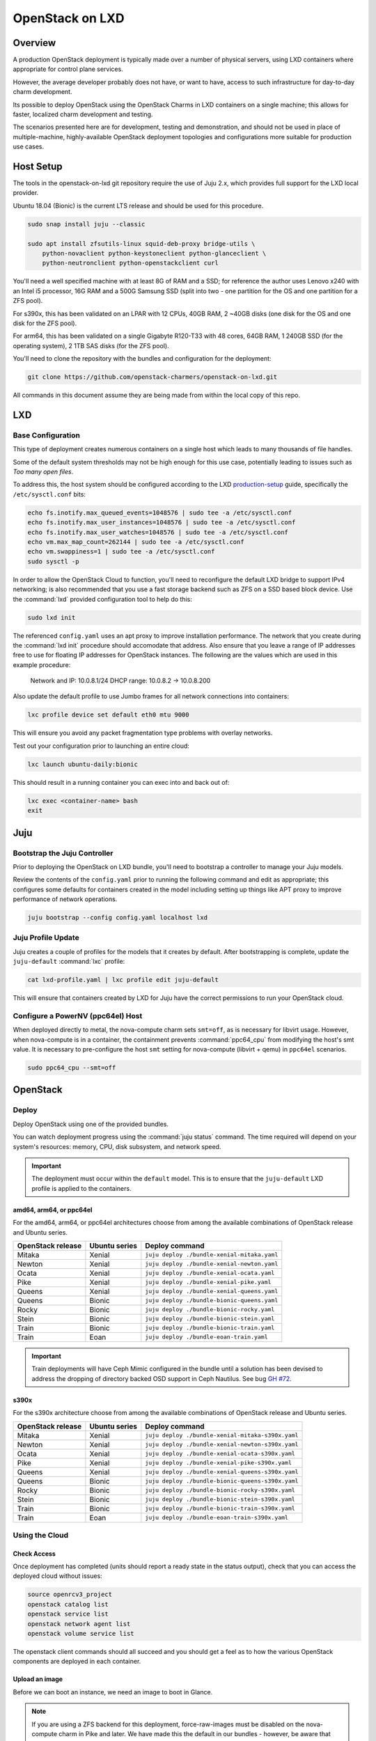 .. _openstack-on-lxd:

================
OpenStack on LXD
================

Overview
========

A production OpenStack deployment is typically made over a number of physical servers, using LXD containers where appropriate for control plane services.

However, the average developer probably does not have, or want to have, access to such infrastructure for day-to-day charm development.

Its possible to deploy OpenStack using the OpenStack Charms in LXD containers on a single machine; this allows for faster, localized charm development and testing.

The scenarios presented here are for development, testing and demonstration, and should not be used in place of multiple-machine, highly-available OpenStack deployment topologies and configurations more suitable for production use cases.

Host Setup
==========

The tools in the openstack-on-lxd git repository require the use of Juju 2.x, which provides full support for the LXD local provider.

Ubuntu 18.04 (Bionic) is the current LTS release and should be used for this procedure.

.. code:: bash

    sudo snap install juju --classic

    sudo apt install zfsutils-linux squid-deb-proxy bridge-utils \
        python-novaclient python-keystoneclient python-glanceclient \
        python-neutronclient python-openstackclient curl


You'll need a well specified machine with at least 8G of RAM and a SSD; for reference the author uses Lenovo x240 with an Intel i5 processor, 16G RAM and a 500G Samsung SSD (split into two - one partition for the OS and one partition for a ZFS pool).

For s390x, this has been validated on an LPAR with 12 CPUs, 40GB RAM, 2 ~40GB disks (one disk for the OS and one disk for the ZFS pool).

For arm64, this has been validated on a single Gigabyte R120-T33 with 48 cores, 64GB RAM, 1 240GB SSD (for the operating system), 2 1TB SAS disks (for the ZFS pool).

You'll need to clone the repository with the bundles and configuration for the deployment:

.. code:: bash

    git clone https://github.com/openstack-charmers/openstack-on-lxd.git

All commands in this document assume they are being made from within the local copy of this repo.

LXD
===

Base Configuration
~~~~~~~~~~~~~~~~~~

This type of deployment creates numerous containers on a single host which leads to many thousands of file handles.

Some of the default system thresholds may not be high enough for this use case, potentially leading to issues such as `Too many open files`.

To address this, the host system should be configured according to the LXD production-setup_ guide, specifically the ``/etc/sysctl.conf`` bits:

.. code:: bash

    echo fs.inotify.max_queued_events=1048576 | sudo tee -a /etc/sysctl.conf
    echo fs.inotify.max_user_instances=1048576 | sudo tee -a /etc/sysctl.conf
    echo fs.inotify.max_user_watches=1048576 | sudo tee -a /etc/sysctl.conf
    echo vm.max_map_count=262144 | sudo tee -a /etc/sysctl.conf
    echo vm.swappiness=1 | sudo tee -a /etc/sysctl.conf
    sudo sysctl -p

In order to allow the OpenStack Cloud to function, you'll need to reconfigure the default LXD bridge to support IPv4 networking; is also recommended that you use a fast storage backend such as ZFS on a SSD based block device.  Use the :command:`lxd` provided configuration tool to help do this:

.. code:: bash

    sudo lxd init

The referenced ``config.yaml`` uses an apt proxy to improve installation performance.  The network that you create during the :command:`lxd init` procedure should accomodate that address.  Also ensure that you leave a range of IP addresses free to use for floating IP addresses for OpenStack instances. The following are the values which are used in this example procedure:

    Network and IP: 10.0.8.1/24
    DHCP range: 10.0.8.2 -> 10.0.8.200

Also update the default profile to use Jumbo frames for all network connections into containers:

.. code:: bash

    lxc profile device set default eth0 mtu 9000

This will ensure you avoid any packet fragmentation type problems with overlay networks.

Test out your configuration prior to launching an entire cloud:

.. code:: bash

    lxc launch ubuntu-daily:bionic

This should result in a running container you can exec into and back out of:

.. code:: bash

    lxc exec <container-name> bash
    exit

Juju
====

Bootstrap the Juju Controller
~~~~~~~~~~~~~~~~~~~~~~~~~~~~~~

Prior to deploying the OpenStack on LXD bundle, you'll need to bootstrap a controller to manage your Juju models.

Review the contents of the ``config.yaml`` prior to running the following command and edit as appropriate; this configures some defaults for containers created in the model including setting up things like APT proxy to improve performance of network operations.

.. code:: bash

    juju bootstrap --config config.yaml localhost lxd


Juju Profile Update
~~~~~~~~~~~~~~~~~~~

Juju creates a couple of profiles for the models that it creates by default.  After bootstrapping is complete, update the ``juju-default`` :command:`lxc` profile:

.. code:: bash

    cat lxd-profile.yaml | lxc profile edit juju-default

This will ensure that containers created by LXD for Juju have the correct permissions to run your OpenStack cloud.

Configure a PowerNV (ppc64el) Host
~~~~~~~~~~~~~~~~~~~~~~~~~~~~~~~~~~

When deployed directly to metal, the nova-compute charm sets ``smt=off``, as is necessary for libvirt usage.  However, when nova-compute is in a container, the containment prevents :command:`ppc64_cpu` from modifying the host's smt value.  It is necessary to pre-configure the host ``smt`` setting for nova-compute (libvirt + qemu) in ``ppc64el`` scenarios.

.. code:: bash

    sudo ppc64_cpu --smt=off


OpenStack
=========

Deploy
~~~~~~

Deploy OpenStack using one of the provided bundles.

You can watch deployment progress using the :command:`juju status` command.
The time required will depend on your system's resources: memory, CPU, disk
subsystem, and network speed.

.. important::

   The deployment must occur within the ``default`` model. This is to ensure that
   the ``juju-default`` LXD profile is applied to the containers.

amd64, arm64, or ppc64el
++++++++++++++++++++++++

For the amd64, arm64, or ppc64el architectures choose from among the available
combinations of OpenStack release and Ubuntu series.

+-------------------+---------------+-----------------------------------------------+
| OpenStack release | Ubuntu series | Deploy command                                |
+===================+===============+===============================================+
| Mitaka            | Xenial        | ``juju deploy ./bundle-xenial-mitaka.yaml``   |
+-------------------+---------------+-----------------------------------------------+
| Newton            | Xenial        | ``juju deploy ./bundle-xenial-newton.yaml``   |
+-------------------+---------------+-----------------------------------------------+
| Ocata             | Xenial        | ``juju deploy ./bundle-xenial-ocata.yaml``    |
+-------------------+---------------+-----------------------------------------------+
| Pike              | Xenial        | ``juju deploy ./bundle-xenial-pike.yaml``     |
+-------------------+---------------+-----------------------------------------------+
| Queens            | Xenial        | ``juju deploy ./bundle-xenial-queens.yaml``   |
+-------------------+---------------+-----------------------------------------------+
| Queens            | Bionic        | ``juju deploy ./bundle-bionic-queens.yaml``   |
+-------------------+---------------+-----------------------------------------------+
| Rocky             | Bionic        | ``juju deploy ./bundle-bionic-rocky.yaml``    |
+-------------------+---------------+-----------------------------------------------+
| Stein             | Bionic        | ``juju deploy ./bundle-bionic-stein.yaml``    |
+-------------------+---------------+-----------------------------------------------+
| Train             | Bionic        | ``juju deploy ./bundle-bionic-train.yaml``    |
+-------------------+---------------+-----------------------------------------------+
| Train             | Eoan          | ``juju deploy ./bundle-eoan-train.yaml``      |
+-------------------+---------------+-----------------------------------------------+

.. important::

   Train deployments will have Ceph Mimic configured in the bundle until a
   solution has been devised to address the dropping of directory backed OSD
   support in Ceph Nautilus. See bug `GH #72`_.

s390x
+++++

For the s390x architecture choose from among the available combinations of
OpenStack release and Ubuntu series.

+-------------------+---------------+---------------------------------------------------+
| OpenStack release | Ubuntu series | Deploy command                                    |
+===================+===============+===================================================+
| Mitaka            | Xenial        | ``juju deploy ./bundle-xenial-mitaka-s390x.yaml`` |
+-------------------+---------------+---------------------------------------------------+
| Newton            | Xenial        | ``juju deploy ./bundle-xenial-newton-s390x.yaml`` |
+-------------------+---------------+---------------------------------------------------+
| Ocata             | Xenial        | ``juju deploy ./bundle-xenial-ocata-s390x.yaml``  |
+-------------------+---------------+---------------------------------------------------+
| Pike              | Xenial        | ``juju deploy ./bundle-xenial-pike-s390x.yaml``   |
+-------------------+---------------+---------------------------------------------------+
| Queens            | Xenial        | ``juju deploy ./bundle-xenial-queens-s390x.yaml`` |
+-------------------+---------------+---------------------------------------------------+
| Queens            | Bionic        | ``juju deploy ./bundle-bionic-queens-s390x.yaml`` |
+-------------------+---------------+---------------------------------------------------+
| Rocky             | Bionic        | ``juju deploy ./bundle-bionic-rocky-s390x.yaml``  |
+-------------------+---------------+---------------------------------------------------+
| Stein             | Bionic        | ``juju deploy ./bundle-bionic-stein-s390x.yaml``  |
+-------------------+---------------+---------------------------------------------------+
| Train             | Bionic        | ``juju deploy ./bundle-bionic-train-s390x.yaml``  |
+-------------------+---------------+---------------------------------------------------+
| Train             | Eoan          | ``juju deploy ./bundle-eoan-train-s390x.yaml``    |
+-------------------+---------------+---------------------------------------------------+

Using the Cloud
~~~~~~~~~~~~~~~

Check Access
++++++++++++

Once deployment has completed (units should report a ready state in the status output), check that you can access the deployed cloud without issues:

.. code:: bash

    source openrcv3_project
    openstack catalog list
    openstack service list
    openstack network agent list
    openstack volume service list

The openstack client commands should all succeed and you should get a feel as to how the various OpenStack components are deployed in each container.

Upload an image
+++++++++++++++

Before we can boot an instance, we need an image to boot in Glance.

.. note:: 

   If you are using a ZFS backend for this deployment, force-raw-images must be disabled on the nova-compute charm in Pike and later.
   We have made this the default in our bundles - however, be aware that using this setting in a production environment is discouraged as it may have an impact on performance.

For amd64:

.. code:: bash

    curl https://cloud-images.ubuntu.com/xenial/current/xenial-server-cloudimg-amd64-disk1.img | \
        openstack image create --public --container-format=bare --disk-format=qcow2 xenial

For arm64:

.. code:: bash

    curl https://cloud-images.ubuntu.com/xenial/current/xenial-server-cloudimg-arm64-uefi1.img | \
        openstack image create --public --container-format=bare --disk-format=qcow2 --property hw_firmware_type=uefi xenial

For s390x:

.. code:: bash

    curl https://cloud-images.ubuntu.com/xenial/current/xenial-server-cloudimg-s390x-disk1.img | \
        openstack image create --public --container-format=bare --disk-format=qcow2 xenial

For ppc64el:

.. code:: bash

    curl https://cloud-images.ubuntu.com/xenial/current/xenial-server-cloudimg-ppc64el-disk1.img | \
        openstack image create --public --container-format=bare --disk-format=qcow2 xenial


Configure the network - Queens and Later
++++++++++++++++++++++++++++++++++++++++

First, create the 'external' network which actually maps directly to the LXD bridge:

.. code:: bash

    ./neutron-ext-net-ksv3 --network-type flat \
        -g 10.0.8.1 -c 10.0.8.0/24 \
        -f 10.0.8.201:10.0.8.254 ext_net

and then create an internal overlay network for the instances to actually attach to:

.. code:: bash

    ./neutron-tenant-net-ksv3 -p admin -r provider-router \
        -N 10.0.8.1 internal 192.168.20.0/24

Configure the network - Pike and Earlier
++++++++++++++++++++++++++++++++++++++++

First, create the 'external' network which actually maps directly to the LXD bridge:

.. code:: bash

    ./neutron-ext-net --network-type flat \
        -g 10.0.8.1 -c 10.0.8.0/24 \
        -f 10.0.8.201:10.0.8.254 ext_net

and then create an internal overlay network for the instances to actually attach to:

.. code:: bash

    ./neutron-tenant-net -t admin -r provider-router \
        -N 10.0.8.1 internal 192.168.20.0/24


Create a key-pair
+++++++++++++++++

Upload your local public key into the cloud so you can access instances:

.. code:: bash

    openstack keypair create --public-key ~/.ssh/id_rsa.pub mykey


Create Flavors
++++++++++++++

It's safe to skip this for Mitaka.  For Newton and later, there are no pre-populated flavors.  Check if flavors exist, and if not, create them:

.. code:: bash

    openstack flavor list

.. code:: bash

    openstack flavor create --public --ram 512 --disk 1 --ephemeral 0 --vcpus 1 m1.tiny
    openstack flavor create --public --ram 1024 --disk 20 --ephemeral 40 --vcpus 1 m1.small
    openstack flavor create --public --ram 2048 --disk 40 --ephemeral 40 --vcpus 2 m1.medium
    openstack flavor create --public --ram 8192 --disk 40 --ephemeral 40 --vcpus 4 m1.large
    openstack flavor create --public --ram 16384 --disk 80 --ephemeral 40 --vcpus 8 m1.xlarge

Boot an instance
++++++++++++++++

You can now boot an instance on your cloud:

.. code:: bash

    openstack server create --image xenial --flavor m1.small --key-name mykey \
       --wait --nic net-id=$(openstack network list | grep internal | awk '{ print $2 }') \
       openstack-on-lxd-ftw

Attaching a volume
++++++++++++++++++

First, create a volume in cinder:

.. code:: bash

    openstack volume create --size 10 testvolume

then attach it to the instance we just booted in nova:

.. code:: bash

    openstack server add volume openstack-on-lxd-ftw testvolume
    openstack volume show testvolume

The attached volume will be accessible once you login to the instance (see below).  It will need to be formatted and mounted!

Accessing your instance
+++++++++++++++++++++++

In order to access the instance you just booted on the cloud, you'll need to assign a floating IP address to the instance:

.. code:: bash

    openstack floating ip create ext_net
    openstack server add floating ip <uuid-of-instance> <new-floating-ip>

Permit SSH and ping quite liberally, by allowing both on all default security groups. This only needs to be done once on the deployed cloud:

.. code:: bash

    for i in $(openstack security group list | awk '/default/{ print $2 }'); do \
        openstack security group rule create $i --protocol icmp --remote-ip 0.0.0.0/0; \
        openstack security group rule create $i --protocol tcp --remote-ip 0.0.0.0/0 --dst-port 22; \
    done

After running these commands you should be able to access the instance from the LXD host:

.. code:: bash

    ssh ubuntu@<new-floating-ip>

Access the GUIs
===============

The method of accessing the GUI IP addresses varies, depending on where the cloud was deployed.  The "public" addresses of the deployed cloud are actually 10.0.8.x addresses, sitting behind NAT.

OpenStack Dashboard
~~~~~~~~~~~~~~~~~~~

First, find the IP address of the openstack-dashboard unit and admin's password by querying Juju:

.. code:: bash

    juju status openstack-dashboard
    juju run --unit keystone/leader 'leader-get admin_passwd'


Then, choose your adventure:

OpenStack-on-LXD is deployed on your local machine
++++++++++++++++++++++++++++++++++++++++++++++++++

The IP address of the OpenStack Dashboard will be locally accessible.

Adjust and visit the following URL from a browser your local machine:

.. code:: bash

    http://<ip address of openstack-dashboard>/horizon

    domain:  admin_domain
    user:  admin
    password:  ??????????

OpenStack-on-LXD is deployed on a remote machine
++++++++++++++++++++++++++++++++++++++++++++++++

The IP address of the GUI will not be directly accessible. You can forward a TCP port across an existing SSH session, then access the dashboard on your localhost.

In your SSH session, press the ~C key combo to initiate an SSH command console on-the-fly.  Adjust and issue the following command to forward ``localhost:10080`` to ``openstack-dashboard:80`` across that existing SSH session:

.. code:: bash

    -L 10080:<ip address of openstack-dashboard>:80

Then visit the following URL from a browser on your local machine:

.. code:: rest

    http://localhost:10080/horizon

.. code:: bash

    domain:  admin_domain
    user:  admin
    password:  ??????????

Juju GUI
~~~~~~~~

First, find the IP address and credentials for the Juju GUI:

.. code:: bash

    juju gui

Then, choose your adventure:

OpenStack-on-LXD is deployed on your local machine
++++++++++++++++++++++++++++++++++++++++++++++++++

The IP address of the Juju GUI will be locally accessible.

The URL provided should work directly, and it should look something like:

.. code:: rest

    https://10.0.8.x:17070/gui/u/admin/default


OpenStack-on-LXD is deployed on a remote machine
++++++++++++++++++++++++++++++++++++++++++++++++

The IP address of the Juju GUI will not be directly accessible. You can forward a TCP port across an existing SSH session, then access the Juju GUI on your localhost.

In your SSH session, press the ~C key combo to initiate an SSH command console on-the-fly.  Adjust and issue the following command to forward ``localhost:10070`` to ``juju-gui:17070`` across that existing SSH session:

.. code:: bash

    -L 10070:<ip address of juju-gui>:17070

Then visit the following URL from a browser on your local machine:

.. code:: rest

    https://localhost:10070/gui/login/u/admin/default

Switching in a dev charm
========================

Now that you have a running OpenStack deployment on your machine, you can switch in your development changes to one of the charms in the deployment:

.. code:: bash

    juju upgrade-charm --switch <path-to-your-charm> cinder

The charm will be upgraded with your local development changes; alternatively you can update the ``bundle.yaml`` to reference your local charm so that its used from the start of cloud deployment.

Known Limitations
=================

Currently is not possible to run Cinder with iSCSI/LVM based storage under LXD; this limits use of block storage options to those that are 100% userspace, such as Ceph.

.. _production-setup: https://github.com/lxc/lxd/blob/master/doc/production-setup.md

.. BUGS
.. _GH #72: https://github.com/openstack-charmers/openstack-on-lxd/issues/72
